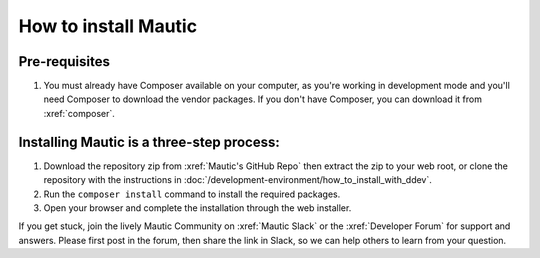 How to install Mautic
#####################

Pre-requisites
==============
1. You must already have Composer available on your computer, as you're working in development mode and you'll need Composer to download the vendor packages. If you don't have Composer, you can download it from :xref:`composer`.

Installing Mautic is a three-step process:
==========================================

1. Download the repository zip from :xref:`Mautic's GitHub Repo` then extract the zip to your web root, or clone the repository with the instructions in :doc:`/development-environment/how_to_install_with_ddev`.
2. Run the ``composer install`` command to install the required packages.
3. Open your browser and complete the installation through the web installer.

If you get stuck, join the lively Mautic Community on :xref:`Mautic Slack` or the :xref:`Developer Forum` for support and answers. Please first post in the forum, then share the link in Slack, so we can help others to learn from your question.